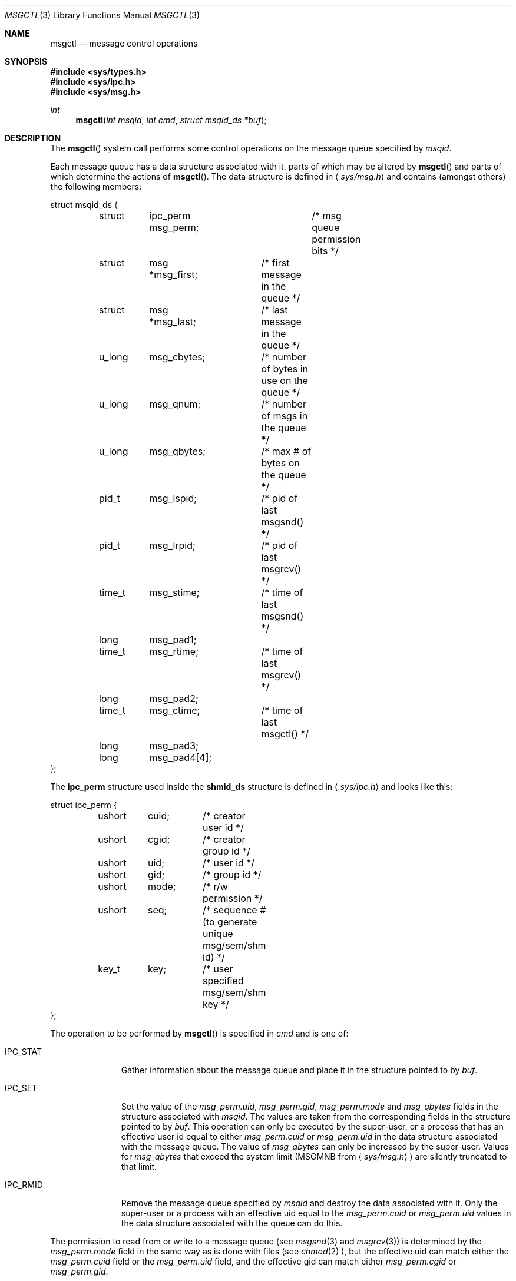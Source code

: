 .\"	$NetBSD: msgctl.2,v 1.1 1995/10/16 23:49:15 jtc Exp $	
.\"
.\" Copyright (c) 1995 Frank van der Linden
.\" All rights reserved.
.\"
.\" Redistribution and use in source and binary forms, with or without
.\" modification, are permitted provided that the following conditions
.\" are met:
.\" 1. Redistributions of source code must retain the above copyright
.\"    notice, this list of conditions and the following disclaimer.
.\" 2. Redistributions in binary form must reproduce the above copyright
.\"    notice, this list of conditions and the following disclaimer in the
.\"    documentation and/or other materials provided with the distribution.
.\" 3. All advertising materials mentioning features or use of this software
.\"    must display the following acknowledgement:
.\"      This product includes software developed for the NetBSD Project
.\"      by Frank van der Linden
.\" 4. The name of the author may not be used to endorse or promote products
.\"    derived from this software without specific prior written permission
.\"
.\" THIS SOFTWARE IS PROVIDED BY THE AUTHOR ``AS IS'' AND ANY EXPRESS OR
.\" IMPLIED WARRANTIES, INCLUDING, BUT NOT LIMITED TO, THE IMPLIED WARRANTIES
.\" OF MERCHANTABILITY AND FITNESS FOR A PARTICULAR PURPOSE ARE DISCLAIMED.
.\" IN NO EVENT SHALL THE AUTHOR BE LIABLE FOR ANY DIRECT, INDIRECT,
.\" INCIDENTAL, SPECIAL, EXEMPLARY, OR CONSEQUENTIAL DAMAGES (INCLUDING, BUT
.\" NOT LIMITED TO, PROCUREMENT OF SUBSTITUTE GOODS OR SERVICES; LOSS OF USE,
.\" DATA, OR PROFITS; OR BUSINESS INTERRUPTION) HOWEVER CAUSED AND ON ANY
.\" THEORY OF LIABILITY, WHETHER IN CONTRACT, STRICT LIABILITY, OR TORT
.\" (INCLUDING NEGLIGENCE OR OTHERWISE) ARISING IN ANY WAY OUT OF THE USE OF
.\" THIS SOFTWARE, EVEN IF ADVISED OF THE POSSIBILITY OF SUCH DAMAGE.
.\"
.\"	$Id: msgctl.3,v 1.5 1997/11/23 17:58:36 bde Exp $
.\"/
.Dd November 24, 1997
.Dt MSGCTL 3
.Os FreeBSD
.Sh NAME
.Nm msgctl
.Nd message control operations
.Sh SYNOPSIS
.Fd #include <sys/types.h>
.Fd #include <sys/ipc.h>
.Fd #include <sys/msg.h>
.Ft int
.Fn msgctl "int msqid" "int cmd" "struct msqid_ds *buf"
.Sh DESCRIPTION
The
.Fn msgctl
system call performs some control operations on the message queue specified
by
.Fa msqid .

Each message queue has a data structure associated with it, parts of which
may be altered by
.Fn msgctl
and parts of which determine the actions of
.Fn msgctl .
The data structure is defined in
.Aq Pa sys/msg.h
and contains (amongst others) the following members:
.Bd -literal
struct msqid_ds {
	struct	ipc_perm msg_perm;	/* msg queue permission bits */
	struct	msg *msg_first;	/* first message in the queue */
	struct	msg *msg_last;	/* last message in the queue */
	u_long	msg_cbytes;	/* number of bytes in use on the queue */
	u_long	msg_qnum;	/* number of msgs in the queue */
	u_long	msg_qbytes;	/* max # of bytes on the queue */
	pid_t	msg_lspid;	/* pid of last msgsnd() */
	pid_t	msg_lrpid;	/* pid of last msgrcv() */
	time_t	msg_stime;	/* time of last msgsnd() */
	long	msg_pad1;
	time_t	msg_rtime;	/* time of last msgrcv() */
	long	msg_pad2;
	time_t	msg_ctime;	/* time of last msgctl() */
	long	msg_pad3;
	long	msg_pad4[4];
};
.Ed
.Pp
The
.Bf -literal
ipc_perm
.Ef
structure used inside the
.Bf -literal
shmid_ds
.Ef
structure is defined in
.Aq Pa sys/ipc.h
and looks like this:
.Bd -literal
struct ipc_perm {
	ushort	cuid;	/* creator user id */
	ushort	cgid;	/* creator group id */
	ushort	uid;	/* user id */
	ushort	gid;	/* group id */
	ushort	mode;	/* r/w permission */
	ushort	seq;	/* sequence # (to generate unique msg/sem/shm id) */
	key_t	key;	/* user specified msg/sem/shm key */
};
.Ed
.Pp
The operation to be performed by
.Fn msgctl
is specified in
.Fa cmd
and is one of:
.Bl -tag -width IPC_RMIDX
.It Dv IPC_STAT
Gather information about the message queue and place it in the
structure pointed to by
.Fa buf .
.It Dv IPC_SET
Set the value of the
.Va msg_perm.uid ,
.Va msg_perm.gid ,
.Va msg_perm.mode
and
.Va msg_qbytes
fields in the structure associated with
.Fa msqid .
The values are taken from the corresponding fields in the structure
pointed to by
.Fa buf .
This operation can only be executed by the super-user, or a process that
has an effective user id equal to either 
.Va msg_perm.cuid
or
.Va msg_perm.uid
in the data structure associated with the message queue.
The value of
.Va msg_qbytes
can only be increased by the super-user. Values for
.Va msg_qbytes
that exceed the system limit (MSGMNB from
.Aq Pa sys/msg.h )
are silently truncated to that limit.

.It Dv IPC_RMID
Remove the message queue specified by
.Fa msqid
and destroy the data associated with it. Only the super-user or a process
with an effective uid equal to the 
.Va msg_perm.cuid
or
.Va msg_perm.uid
values in the data structure associated with the queue can do this.
.El

The permission to read from or write to a message queue (see
.Xr msgsnd 3
and
.Xr msgrcv 3 )
is determined by the
.Va msg_perm.mode
field in the same way as is
done with files (see
.Xr chmod 2 ),
but the effective uid can match either the
.Va msg_perm.cuid
field or the
.Va msg_perm.uid
field, and the
effective gid can match either
.Va msg_perm.cgid
or
.Va msg_perm.gid .
.Sh RETURN VALUES
Upon successful completion, a value of 0 is returned. Otherwise, -1 is
returned and the global variable
.Va errno
is set to indicate the error.
.Sh ERRORS
.Fn msgctl
will fail if:
.Bl -tag -width Er
.It Bq Er EPERM
.Fa cmd
is equal to IPC_SET or IPC_RMID and the caller is not the super-user, nor does
the effective uid match either the
.Va msg_perm.uid
or
.Va msg_perm.cuid
fields of the data structure associated with the message queue.

An attempt is made to increase the value of
.Va msg_qbytes
through IPC_SET
but the caller is not the super-user.
.It Bq Er EACCES
The command is IPC_STAT
and the caller has no read permission for this message queue.
.It Bq Er EINVAL
.Fa msqid
is not a valid message queue identifier.

.Va cmd
is not a valid command.
.It Bq Er EFAULT
.Fa buf
specifies an invalid address.
.El
.Sh SEE ALSO
.Xr msgget 3 ,
.Xr msgrcv 3 ,
.Xr msgsnd 3
.Sh HISTORY
Message queues appeared in the first release of AT&T Unix System V.
